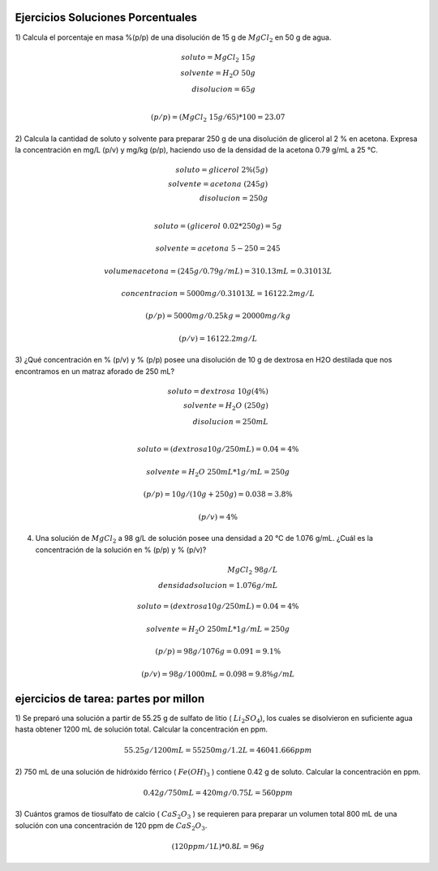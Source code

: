 **********************************
Ejercicios Soluciones Porcentuales
**********************************

1) Calcula el porcentaje en masa %(p/p) de una disolución de 15 g de :math:`MgCl_2` en
50 g de agua.

.. math::
	soluto = MgCl_2 \ 15g \\
	solvente = H_2O \ 50g \\
	disolucion = 65g \\

	( p/p ) = ( MgCl_2 \ 15g / 65 ) * 100 = 23.07


2) Calcula la cantidad de soluto y solvente para preparar 250 g de una
disolución de glicerol al 2 % en acetona. Expresa la concentración en mg/L
(p/v) y mg/kg (p/p), haciendo uso de la densidad de la acetona 0.79 g/mL a 25
°C.

.. math::
	soluto = glicerol \ 2\% ( 5g ) \\
	solvente = acetona \ ( 245g ) \\
	disolucion = 250g \\

	soluto = ( glicerol \ 0.02 * 250g ) = 5g

	solvente = acetona \ 5 - 250 = 245

	volumen acetona = ( 245g / 0.79 g/mL ) = 310.13mL = 0.31013L

	concentracion = 5000mg / 0.31013L = 16122.2 mg/L

	( p/p ) = 5000mg / 0.25kg = 20000 mg/kg

	( p/v ) = 16122.2mg/L

3) ¿Qué concentración en % (p/v) y % (p/p) posee una disolución de 10 g de
dextrosa en H2O destilada que nos encontramos en un matraz aforado de 250 mL?

.. math::
	soluto = dextrosa \ 10g ( 4\% ) \\
	solvente = H_2O \ ( 250g ) \\
	disolucion = 250mL \\

	soluto = ( dextrosa 10g / 250mL ) = 0.04 = 4\%

	solvente = H_2O \ 250mL * 1g/mL = 250g

	( p/p ) = 10g / ( 10g + 250g ) = 0.038 = 3.8\%

	( p/v ) = 4\%

4) Una solución de :math:`MgCl_2` a 98 g/L de solución posee una densidad a 20 °C de 1.076 g/mL. ¿Cuál es la concentración de la solución en % (p/p) y % (p/v)?

.. math::
	MgCl_2 \ 98g/L \\
	densidad solucion = 1.076 g/mL

	soluto = ( dextrosa 10g / 250mL ) = 0.04 = 4\%

	solvente = H_2O \ 250mL * 1g/mL = 250g

	( p/p ) = 98g / 1076g = 0.091 = 9.1\%

	( p/v ) = 98g / 1000mL = 0.098 = 9.8\% g/mL


**************************************
ejercicios de tarea: partes por millon
**************************************

1) Se preparó una solución a partir de 55.25 g de sulfato de litio
( :math:`Li_2SO_4`), los cuales se disolvieron en suficiente agua hasta obtener
1200 mL de solución total. Calcular la concentración en ppm.

.. math::
	55.25g / 1200 mL = 55250mg / 1.2L = 46041.666 ppm

2) 750 mL de una solución de hidróxido férrico ( :math:`Fe(OH)_3` )
contiene 0.42 g de soluto. Calcular la concentración en ppm.

.. math::
	0.42g / 750 mL = 420mg / 0.75L = 560 ppm

3) Cuántos gramos de tiosulfato de calcio ( :math:`CaS_2O_3` ) se requieren
para preparar un volumen total 800 mL de una solución con una concentración de
120 ppm de :math:`CaS_2O_3`.

.. math::
	( 120ppm / 1L ) * 0.8L = 96g
